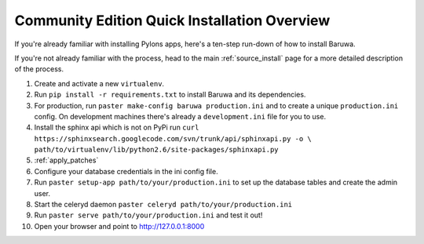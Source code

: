.. _install_overview:

=============================================
Community Edition Quick Installation Overview
=============================================

If you're already familiar with installing Pylons apps, here's a
ten-step run-down of how to install Baruwa.

If you're not already familiar with the process, head to the main
:ref:`source_install` page for a more detailed description of the process.

1. Create and activate a new ``virtualenv``.
2. Run ``pip install -r requirements.txt`` to install Baruwa and its dependencies.
3. For production, run ``paster make-config baruwa production.ini``
   and to create a unique ``production.ini`` config. On development
   machines there's already a ``development.ini`` file for you to use.
4. Install the sphinx api which is not on PyPi run
   ``curl https://sphinxsearch.googlecode.com/svn/trunk/api/sphinxapi.py -o \``
   ``path/to/virtualenv/lib/python2.6/site-packages/sphinxapi.py``
5. :ref:`apply_patches`
6. Configure your database credentials in the ini config file.
7. Run ``paster setup-app path/to/your/production.ini`` to set up the database
   tables and create the admin user.
8. Start the celeryd daemon ``paster celeryd path/to/your/production.ini``
9. Run ``paster serve path/to/your/production.ini`` and test it out!
10. Open your browser and point to http://127.0.0.1:8000
